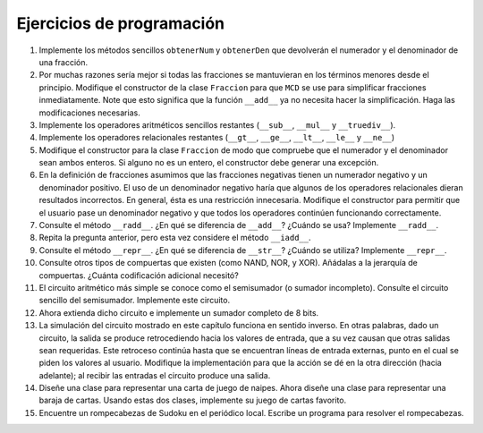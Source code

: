 ..  Copyright (C)  Brad Miller, David Ranum
    This work is licensed under the Creative Commons Attribution-NonCommercial-ShareAlike 4.0 International License. To view a copy of this license, visit http://creativecommons.org/licenses/by-nc-sa/4.0/.


Ejercicios de programación
--------------------------

#. Implemente los métodos sencillos ``obtenerNum`` y ``obtenerDen`` que devolverán el numerador y el denominador de una fracción.

#. Por muchas razones sería mejor si todas las fracciones se mantuvieran en los términos menores desde el principio. Modifique el constructor de la clase ``Fraccion`` para que ``MCD`` se use para simplificar fracciones inmediatamente. Note que esto significa que la función ``__add__`` ya no necesita hacer la simplificación. Haga las modificaciones necesarias.

#. Implemente los operadores aritméticos sencillos restantes (``__sub__``, ``__mul__`` y ``__truediv__``).

#. Implemente los operadores relacionales restantes (``__gt__``, ``__ge__``, ``__lt__``, ``__le__`` y ``__ne__``)

#. Modifique el constructor para la clase ``Fraccion`` de modo que compruebe que el numerador y el denominador sean ambos enteros. Si alguno no es un entero, el constructor debe generar una excepción.

#. En la definición de fracciones asumimos que las fracciones negativas tienen un numerador negativo y un denominador positivo. El uso de un denominador negativo haría que algunos de los operadores relacionales dieran resultados incorrectos. En general, ésta es una restricción innecesaria. Modifique el constructor para permitir que el usuario pase un denominador negativo y que todos los operadores continúen funcionando correctamente.

#. Consulte el método ``__radd__``. ¿En qué se diferencia de ``__add__``? ¿Cuándo se usa? Implemente ``__radd__``.

#. Repita la pregunta anterior, pero esta vez considere el método ``__iadd__``.

#. Consulte el método ``__repr__``. ¿En qué se diferencia de ``__str__``? ¿Cuándo se utiliza? Implemente ``__repr__``.

#. Consulte otros tipos de compuertas que existen (como NAND, NOR, y XOR). Añádalas a la jerarquía de compuertas. ¿Cuánta codificación adicional necesitó?

#. El circuito aritmético más simple se conoce como el semisumador (o sumador incompleto). Consulte el circuito sencillo del semisumador. Implemente este circuito.

#. Ahora extienda dicho circuito e implemente un sumador completo de 8 bits.

#. La simulación del circuito mostrado en este capítulo funciona en sentido inverso. En otras palabras, dado un circuito, la salida se produce retrocediendo hacia los valores de entrada, que a su vez causan que otras salidas sean requeridas. Este retroceso continúa hasta que se encuentran líneas de entrada externas, punto en el cual se piden los valores al usuario. Modifique la implementación para que la acción se dé en la otra dirección (hacia adelante); al recibir las entradas el circuito produce una salida.

#. Diseñe una clase para representar una carta de juego de naipes. Ahora diseñe una clase para representar una baraja de cartas. Usando estas dos clases, implemente su juego de cartas favorito.

#. Encuentre un rompecabezas de Sudoku en el periódico local. Escribe un programa para resolver el rompecabezas.
